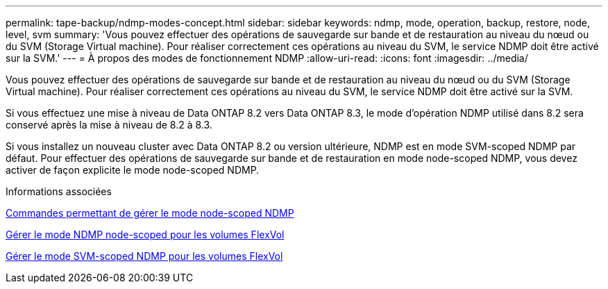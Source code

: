 ---
permalink: tape-backup/ndmp-modes-concept.html 
sidebar: sidebar 
keywords: ndmp, mode, operation, backup, restore, node, level, svm 
summary: 'Vous pouvez effectuer des opérations de sauvegarde sur bande et de restauration au niveau du nœud ou du SVM (Storage Virtual machine). Pour réaliser correctement ces opérations au niveau du SVM, le service NDMP doit être activé sur la SVM.' 
---
= À propos des modes de fonctionnement NDMP
:allow-uri-read: 
:icons: font
:imagesdir: ../media/


[role="lead"]
Vous pouvez effectuer des opérations de sauvegarde sur bande et de restauration au niveau du nœud ou du SVM (Storage Virtual machine). Pour réaliser correctement ces opérations au niveau du SVM, le service NDMP doit être activé sur la SVM.

Si vous effectuez une mise à niveau de Data ONTAP 8.2 vers Data ONTAP 8.3, le mode d'opération NDMP utilisé dans 8.2 sera conservé après la mise à niveau de 8.2 à 8.3.

Si vous installez un nouveau cluster avec Data ONTAP 8.2 ou version ultérieure, NDMP est en mode SVM-scoped NDMP par défaut. Pour effectuer des opérations de sauvegarde sur bande et de restauration en mode node-scoped NDMP, vous devez activer de façon explicite le mode node-scoped NDMP.

.Informations associées
xref:commands-manage-node-scoped-ndmp-reference.adoc[Commandes permettant de gérer le mode node-scoped NDMP]

xref:manage-node-scoped-ndmp-mode-concept.adoc[Gérer le mode NDMP node-scoped pour les volumes FlexVol]

xref:manage-svm-scoped-ndmp-mode-concept.adoc[Gérer le mode SVM-scoped NDMP pour les volumes FlexVol]

